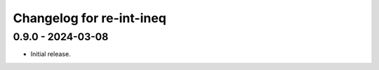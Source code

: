 Changelog for re-int-ineq
-------------------------

0.9.0 - 2024-03-08
~~~~~~~~~~~~~~~~~~

* Initial release.


.. _`main`: https://github.com/haukex/re-int-ineq
